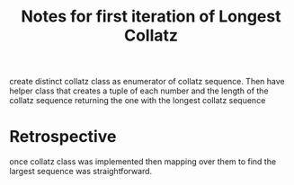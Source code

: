 #+TITLE: Notes for first iteration of Longest Collatz

create distinct collatz class as enumerator of collatz sequence.
Then have helper class that creates a tuple of each number and
the length of the collatz sequence returning the one with the
longest collatz sequence


* Retrospective
once collatz class was implemented then mapping over them to
find the largest sequence was straightforward.
